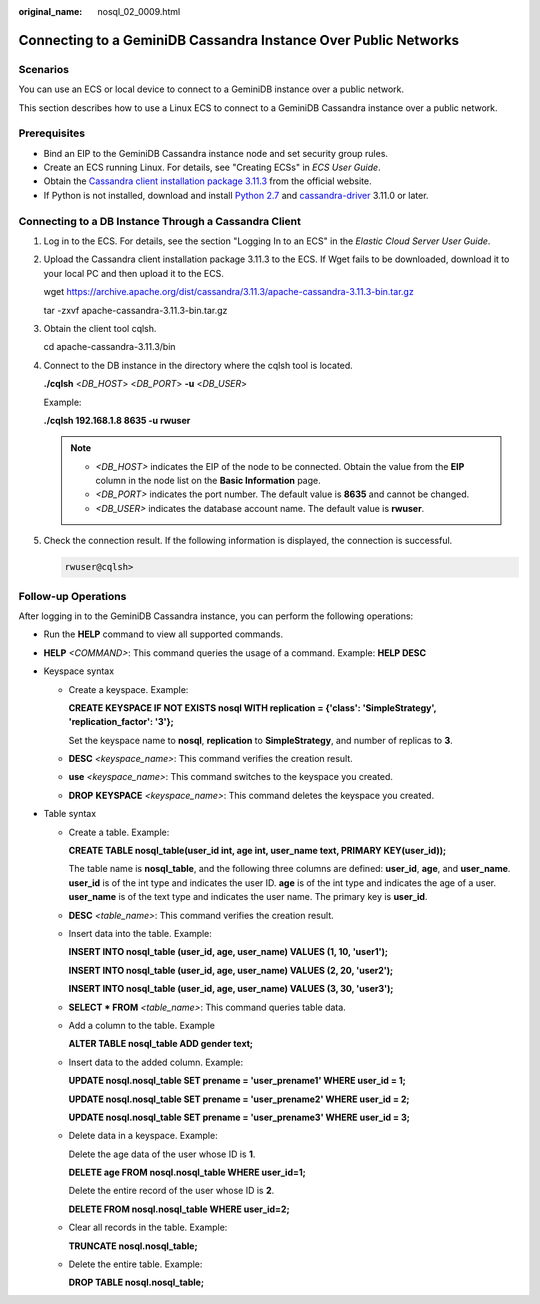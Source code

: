 :original_name: nosql_02_0009.html

.. _nosql_02_0009:

Connecting to a GeminiDB Cassandra Instance Over Public Networks
================================================================

Scenarios
---------

You can use an ECS or local device to connect to a GeminiDB instance over a public network.

This section describes how to use a Linux ECS to connect to a GeminiDB Cassandra instance over a public network.

Prerequisites
-------------

-  Bind an EIP to the GeminiDB Cassandra instance node and set security group rules.
-  Create an ECS running Linux. For details, see "Creating ECSs" in *ECS User Guide*.
-  Obtain the `Cassandra client installation package 3.11.3 <https://archive.apache.org/dist/cassandra/3.11.3/apache-cassandra-3.11.3-bin.tar.gz>`__ from the official website.
-  If Python is not installed, download and install `Python 2.7 <https://www.python.org/ftp/python/2.7.16/Python-2.7.16.tgz>`__ and `cassandra-driver <https://pypi.org/project/cassandra-driver/>`__ 3.11.0 or later.

Connecting to a DB Instance Through a Cassandra Client
------------------------------------------------------

#. Log in to the ECS. For details, see the section "Logging In to an ECS" in the *Elastic Cloud Server User Guide*.

#. Upload the Cassandra client installation package 3.11.3 to the ECS. If Wget fails to be downloaded, download it to your local PC and then upload it to the ECS.

   wget https://archive.apache.org/dist/cassandra/3.11.3/apache-cassandra-3.11.3-bin.tar.gz

   tar -zxvf apache-cassandra-3.11.3-bin.tar.gz

#. Obtain the client tool cqlsh.

   cd apache-cassandra-3.11.3/bin

#. Connect to the DB instance in the directory where the cqlsh tool is located.

   **./cqlsh** <*DB_HOST*> <*DB_PORT*> **-u** <*DB_USER*>

   Example:

   **./cqlsh 192.168.1.8 8635 -u rwuser**

   .. note::

      -  *<DB_HOST>* indicates the EIP of the node to be connected. Obtain the value from the **EIP** column in the node list on the **Basic Information** page.
      -  *<DB_PORT>* indicates the port number. The default value is **8635** and cannot be changed.
      -  *<DB_USER>* indicates the database account name. The default value is **rwuser**.

#. Check the connection result. If the following information is displayed, the connection is successful.

   .. code-block::

      rwuser@cqlsh>

**Follow-up Operations**
------------------------

After logging in to the GeminiDB Cassandra instance, you can perform the following operations:

-  Run the **HELP** command to view all supported commands.

-  **HELP** *<COMMAND>*: This command queries the usage of a command. Example: **HELP DESC**
-  Keyspace syntax

   -  Create a keyspace. Example:

      **CREATE KEYSPACE IF NOT EXISTS nosql WITH replication = {'class': 'SimpleStrategy', 'replication_factor': '3'};**

      Set the keyspace name to **nosql**, **replication** to **SimpleStrategy**, and number of replicas to **3**.

   -  **DESC** *<keyspace_name>*: This command verifies the creation result.

   -  **use** *<keyspace_name>*: This command switches to the keyspace you created.

   -  **DROP** **KEYSPACE** *<keyspace_name>*: This command deletes the keyspace you created.

-  Table syntax

   -  Create a table. Example:

      **CREATE TABLE nosql_table(user_id int, age int, user_name text, PRIMARY KEY(user_id));**

      The table name is **nosql_table**, and the following three columns are defined: **user_id**, **age**, and **user_name**. **user_id** is of the int type and indicates the user ID. **age** is of the int type and indicates the age of a user. **user_name** is of the text type and indicates the user name. The primary key is **user_id**.

   -  **DESC** *<table_name>*: This command verifies the creation result.

   -  Insert data into the table. Example:

      **INSERT INTO nosql_table (user_id, age, user_name) VALUES (1, 10, 'user1');**

      **INSERT INTO nosql_table (user_id, age, user_name) VALUES (2, 20, 'user2');**

      **INSERT INTO nosql_table (user_id, age, user_name) VALUES (3, 30, 'user3');**

   -  **SELECT \* FROM** *<table_name>*: This command queries table data.

   -  Add a column to the table. Example

      **ALTER TABLE nosql_table ADD gender text;**

   -  Insert data to the added column. Example:

      **UPDATE nosql.nosql_table SET prename = 'user_prename1' WHERE user_id = 1;**

      **UPDATE nosql.nosql_table SET prename = 'user_prename2' WHERE user_id = 2;**

      **UPDATE nosql.nosql_table SET prename = 'user_prename3' WHERE user_id = 3;**

   -  Delete data in a keyspace. Example:

      Delete the age data of the user whose ID is **1**.

      **DELETE age FROM nosql.nosql_table WHERE user_id=1;**

      Delete the entire record of the user whose ID is **2**.

      **DELETE FROM nosql.nosql_table WHERE user_id=2;**

   -  Clear all records in the table. Example:

      **TRUNCATE nosql.nosql_table;**

   -  Delete the entire table. Example:

      **DROP TABLE nosql.nosql_table;**
